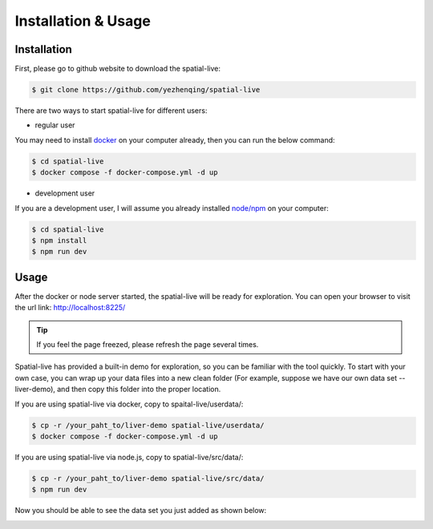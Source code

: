 Installation & Usage
====================

Installation
------------

First, please go to github website to download the spatial-live:

.. code-block:: console

  $ git clone https://github.com/yezhenqing/spatial-live


There are two ways to start spatial-live for different users:

*  regular user 

You may need to install `docker <https://docs.docker.com/engine/install/>`_ on your computer already, then you can run the below command:

.. code-block:: console

   $ cd spatial-live
   $ docker compose -f docker-compose.yml -d up

*  development user

If you are a development user, I will assume you already installed `node/npm <https://nodejs.org/en/download>`_ on your computer:

.. code-block:: console

   $ cd spatial-live
   $ npm install
   $ npm run dev


Usage
-----

After the docker or node server started, the spatial-live will be ready for exploration. You can 
open your browser to visit the url link: http://localhost:8225/

.. tip::

   If you feel the page freezed, please refresh the page several times.

.. image:: images/install-usage-1.png

Spatial-live has provided a built-in demo for exploration, so you can be familiar with the tool quickly.
To start with your own case, you can wrap up your data files into a new clean folder (For example, suppose
we have our own data set -- liver-demo), and then copy this folder into the proper location. 

If you are using spatial-live via docker, copy to spaital-live/userdata/:

.. code-block:: console

   $ cp -r /your_paht_to/liver-demo spatial-live/userdata/
   $ docker compose -f docker-compose.yml -d up

If you are using spatial-live via node.js, copy to spatial-live/src/data/:

.. code-block:: console

   $ cp -r /your_paht_to/liver-demo spatial-live/src/data/
   $ npm run dev

Now you should be able to see the data set you just added as shown below:

.. image:: images/install-usage-2.png
